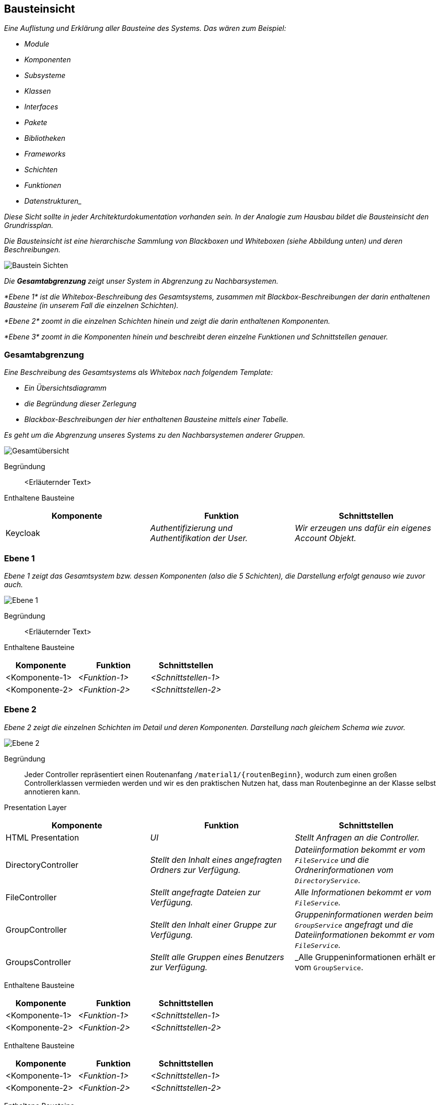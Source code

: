 [[section-building-block-view]]
== Bausteinsicht

****
_Eine Auflistung und Erklärung aller Bausteine des Systems.
Das wären zum Beispiel:_

* _Module_
* _Komponenten_
* _Subsysteme_
* _Klassen_
* _Interfaces_
* _Pakete_
* _Bibliotheken_
* _Frameworks_
* _Schichten_
* _Funktionen_
* _Datenstrukturen__

_Diese Sicht sollte in jeder Architekturdokumentation vorhanden sein.
In der Analogie zum Hausbau bildet die Bausteinsicht den Grundrissplan._

_Die Bausteinsicht ist eine hierarchische Sammlung von Blackboxen und Whiteboxen (siehe Abbildung unten) und deren
Beschreibungen._

image:05_building_blocks-DE.png["Baustein Sichten"]

_Die *Gesamtabgrenzung* zeigt unser System in Abgrenzung zu Nachbarsystemen._

_*Ebene 1* ist die Whitebox-Beschreibung des Gesamtsystems, zusammen mit Blackbox-Beschreibungen der darin enthaltenen
Bausteine (in unserem Fall die einzelnen Schichten)._

_*Ebene 2* zoomt in die einzelnen Schichten hinein und zeigt die darin enthaltenen Komponenten._

_*Ebene 3* zoomt in die Komponenten hinein und beschreibt deren einzelne Funktionen und Schnittstellen genauer._
****

=== Gesamtabgrenzung

****
_Eine Beschreibung des Gesamtsystems als Whitebox nach folgendem Template:_

* _Ein Übersichtsdiagramm_
* _die Begründung dieser Zerlegung_
* _Blackbox-Beschreibungen der hier enthaltenen Bausteine mittels einer Tabelle._

_Es geht um die Abgrenzung unseres Systems zu den Nachbarsystemen anderer Gruppen._

image:Gesamtuebersicht.png["Gesamtübersicht"]

Begründung:: <Erläuternder Text>

Enthaltene Bausteine::

[cols="1,1,1" options="header"]
|===
|Komponente |Funktion | Schnittstellen
| Keycloak | _Authentifizierung und Authentifikation der User._ | _Wir erzeugen uns dafür ein eigenes Account Objekt._
|===
****

=== Ebene 1

****
_Ebene 1 zeigt das Gesamtsystem bzw. dessen Komponenten (also die 5 Schichten), die Darstellung erfolgt genauso wie
zuvor auch._

image:Ebene1.png["Ebene 1"]

Begründung:: <Erläuternder Text>

Enthaltene Bausteine::

[cols="1,1,1" options="header"]
|===
|Komponente |Funktion | Schnittstellen
| <Komponente-1> | _<Funktion-1>_ | _<Schnittstellen-1>_
| <Komponente-2> | _<Funktion-2>_ | _<Schnittstellen-2>_
|===
****

=== Ebene 2

****
_Ebene 2 zeigt die einzelnen Schichten im Detail und deren Komponenten.
Darstellung nach gleichem Schema wie zuvor._

image:Ebene2.png["Ebene 2"]

Begründung:: Jeder Controller repräsentiert einen Routenanfang `/material1/{routenBeginn}`, wodurch zum einen großen
Controllerklassen vermieden werden und wir es den praktischen Nutzen hat, dass man Routenbeginne an der Klasse selbst
annotieren kann.

Presentation Layer::

[cols="1,1,1" options="header"]
|===
|Komponente |Funktion | Schnittstellen
| HTML Presentation | _UI_ | _Stellt Anfragen an die Controller._
| DirectoryController | _Stellt den Inhalt eines angefragten Ordners zur Verfügung._ | _Dateiinformation bekommt er vom `FileService` und die Ordnerinformationen vom `DirectoryService`._
| FileController | _Stellt angefragte Dateien zur Verfügung._ | _Alle Informationen bekommt er vom `FileService`._
| GroupController | _Stellt den Inhalt einer Gruppe zur Verfügung._ | _Gruppeninformationen werden beim `GroupService` angefragt und die Dateiinformationen bekommt er vom `FileService`._
| GroupsController | _Stellt alle Gruppen eines Benutzers zur Verfügung._ | _Alle Gruppeninformationen erhält er vom `GroupService`.
|===

Enthaltene Bausteine::

[cols="1,1,1" options="header"]
|===
|Komponente |Funktion | Schnittstellen
| <Komponente-1> | _<Funktion-1>_ | _<Schnittstellen-1>_
| <Komponente-2> | _<Funktion-2>_ | _<Schnittstellen-2>_
|===

Enthaltene Bausteine::

[cols="1,1,1" options="header"]
|===
|Komponente |Funktion | Schnittstellen
| <Komponente-1> | _<Funktion-1>_ | _<Schnittstellen-1>_
| <Komponente-2> | _<Funktion-2>_ | _<Schnittstellen-2>_
|===

Enthaltene Bausteine::

[cols="1,1,1" options="header"]
|===
|Komponente |Funktion | Schnittstellen
| <Komponente-1> | _<Funktion-1>_ | _<Schnittstellen-1>_
| <Komponente-2> | _<Funktion-2>_ | _<Schnittstellen-2>_
|===
****

=== Ebene 3

****
_Ebene 3 zeigt die einzelnen Komponenten einer Schicht im Detail und deren Funktionen.
Darstellung nach gleichem Schema wie zuvor._

image:Ebene3.png["Ebene 3"]

Begründung:: <Erläuternder Text>

Enthaltene Bausteine::

[cols="1,1,1" options="header"]
|===
|Komponente |Funktion | Pfad
| GroupsController | _Bereitstellung aller Routen, die mit `/groups` beginnen._  | `GET: /material1/groups/`
| GroupController | _Bereitstellung aller Routen, die mit `/group` beginnen._ | `GET: /material1/group/{groupId}`
`GET: /material1/group/{groupId}/search`
`GET: /material1/group/{groupId}/url`
| DirectoryController | _Bereitstellung aller Routen, die mit `/dir` beginnen._ | `GET: /material1/dir/{dirId}`

`POST: /material1/dir/{dirId}`/create

`POST: /material1/dir/{dirId}`/search

`POST: /material1/dir/{dirId}`/upload

`DELETE: /material1/dir/{dirId}`
| FileInfoRepository | _Bereitstellung von Zugriffsfunktionen auf das `FileInfo`-Aggregat._ | ...
|===

Persistenz::

Begründung:: Die einzelnen Repositories korrespondieren zu den Aggregaten.

Repositories::

[cols="1,1,1" options="header"]
|===
| Komponente | Funktion |
| FileInfoRepository | _Bereitstellung von Zugriffsfunktionen auf das `FileInfo`-Aggregat._ | _Standardfunktionen von
CRUDRepository._
| DirectoryRepository | _Bereitstellung von Zugriffsfunktionen auf das `Directory`-Aggregat._ | _Standardfunktionen von
CRUDRepository._
| DirectoryPermissionsRepository | _Bereitstellung von Zugriffsfunktionen auf das `DirectoryPermissions`-Aggregat._ |
_Standardfunktionen von CRUDRepository._
|===

Aggregate::

[cols="1,1" options="header"]
|===
| Aggregat | Funktion
| `FileInfo` | _Repräsentiert eine Datei im System._
| `Directory` | _Repräsentiert einen Ordner im System._
| `DirectoryPermissions` | _Repräsentiert die Berechtigungen aller Rollen für einen Ordner im System._
|===
****